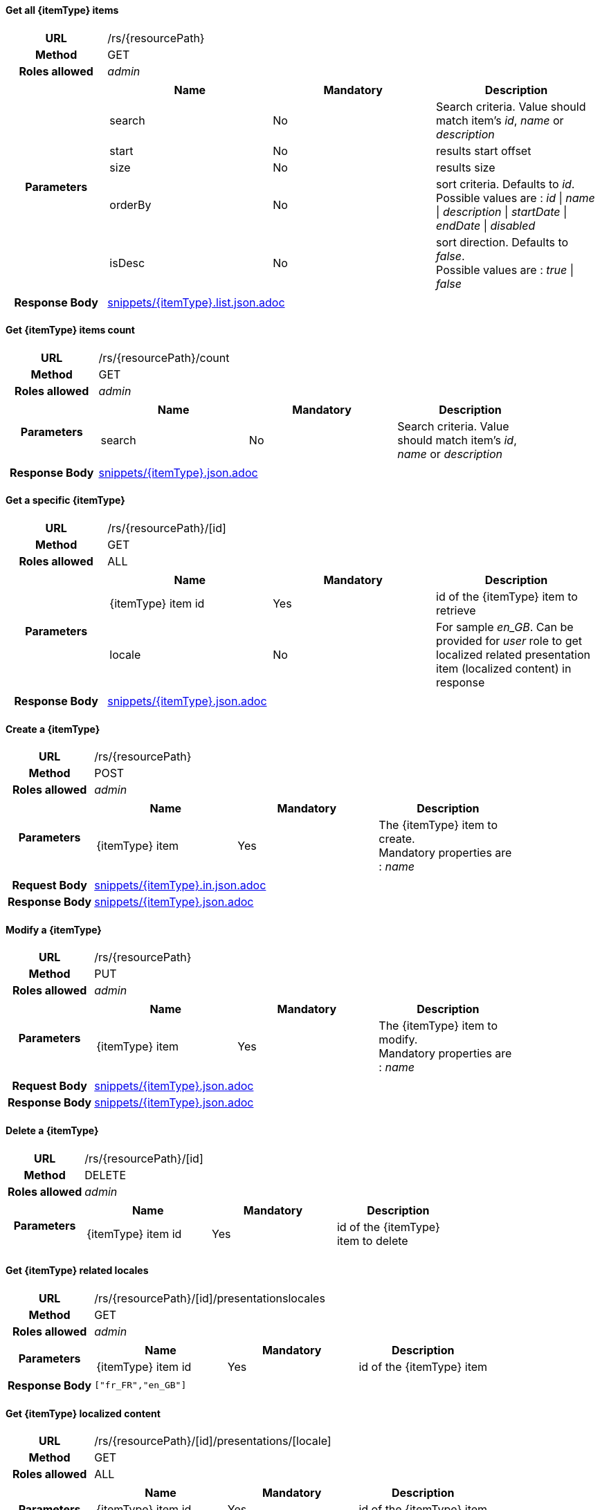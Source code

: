 ==== Get all {itemType} items

[cols="h,5a"]
|====
| URL
| /rs/{resourcePath}

| Method
| GET

| Roles allowed
| _admin_

| Parameters
|
!====
! Name ! Mandatory ! Description

! search
! No
! Search criteria. Value should match item's _id_, _name_ or _description_

! start
! No
! results start offset

! size
! No
! results size

! orderBy
! No
! sort criteria. Defaults to _id_. +
Possible values are : 
_id_ \| _name_ \| _description_ \| _startDate_ \| _endDate_ \| _disabled_

! isDesc
! No
! sort direction. Defaults to _false_. +
Possible values are : 
_true_ \| _false_

!====
| Response Body
| include::snippets/{itemType}.list.json.adoc[]
|====

==== Get {itemType} items count

[cols="h,5a"]
|====
| URL
| /rs/{resourcePath}/count

| Method
| GET

| Roles allowed
| _admin_

| Parameters
|
!====
! Name ! Mandatory ! Description

! search
! No
! Search criteria. Value should match item's _id_, _name_ or _description_

!====

| Response Body
| include::snippets/{itemType}.json.adoc[]
|====

==== Get a specific {itemType}

[cols="h,5a"]
|====
| URL
| /rs/{resourcePath}/[id]

| Method
| GET

| Roles allowed
| 
ifeval::["{itemType}" == "discount"]
_admin_
endif::[]
ifeval::["{itemType}" != "discount"]
ALL
endif::[]

| Parameters
|
!====
! Name ! Mandatory ! Description

! {itemType} item id
! Yes
! id of the {itemType} item to retrieve

! locale
! No
! For sample _en_GB_. Can be provided for _user_ role to get localized related presentation item (localized content) in response
!====

| Response Body
| include::snippets/{itemType}.json.adoc[]
|====

==== Create a {itemType}

[cols="h,5a"]
|====
| URL
| /rs/{resourcePath}

| Method
| POST

| Roles allowed
| _admin_

| Parameters
|
!====
! Name ! Mandatory ! Description

! {itemType} item
! Yes
! The {itemType} item to create. +
Mandatory properties are : _name_
!====

| Request Body
| include::snippets/{itemType}.in.json.adoc[]

| Response Body
| include::snippets/{itemType}.json.adoc[]
|====

==== Modify a {itemType}

[cols="h,5a"]
|====
| URL
| /rs/{resourcePath}

| Method
| PUT

| Roles allowed
| _admin_

| Parameters
|
!====
! Name ! Mandatory ! Description

! {itemType} item
! Yes
! The {itemType} item to modify. +
Mandatory properties are : _name_
!====

| Request Body
| include::snippets/{itemType}.json.adoc[]

| Response Body
| include::snippets/{itemType}.json.adoc[]
|====

==== Delete a {itemType}

[cols="h,5a"]
|====
| URL
| /rs/{resourcePath}/[id]

| Method
| DELETE

| Roles allowed
| _admin_

| Parameters
|
!====
! Name ! Mandatory ! Description

! {itemType} item id
! Yes
! id of the {itemType} item to delete

!====
|====

==== Get {itemType} related locales

[cols="h,5a"]
|====
| URL
| /rs/{resourcePath}/[id]/presentationslocales

| Method
| GET

| Roles allowed
| _admin_

| Parameters
|
!====
! Name ! Mandatory ! Description

! {itemType} item id
! Yes
! id of the {itemType} item

| Response Body
|
[source,javascript]
----
["fr_FR","en_GB"]
----
|====

==== Get {itemType} localized content

[cols="h,5a"]
|====
| URL
| /rs/{resourcePath}/[id]/presentations/[locale]

| Method
| GET

| Roles allowed
| ALL

| Parameters
|
!====
! Name ! Mandatory ! Description

! {itemType} item id
! Yes
! id of the {itemType} item

! locale
! Yes
! For sample _en_GB_.

| Response Body
| include::snippets/{itemType}.presentation.json.adoc[]
|====

==== Delete {itemType} localized content

[cols="h,5a"]
|====
| URL
| /rs/{resourcePath}/[id]/presentations/[locale]

| Method
| DELETE

| Roles allowed
| _admin_

| Parameters
|
!====
! Name ! Mandatory ! Description

! {itemType} item id
! Yes
! id of the {itemType} item

! locale
! Yes
! For sample _en_GB_.

| Response Body
| include::snippets/{itemType}.presentation.json.adoc[]
|====

==== Create {itemType} localized content

[cols="h,5a"]
|====
| URL
| /rs/{resourcePath}/[id]/presentations/[locale]

| Method
| POST

| Roles allowed
| _admin_

| Parameters
|
!====
! Name ! Mandatory ! Description

! {itemType} item id
! Yes
! id of the {itemType} item

! locale
! Yes
! For sample _en_GB_.

! Presentation object
! Yes
! a valid Presentation object

| Request Body
| include::snippets/{itemType}.presentation.json.adoc[]

| Response Body
| include::snippets/{itemType}.presentation.json.adoc[]
|====

==== Modify {itemType} localized content

[cols="h,5a"]
|====
| URL
| /rs/{resourcePath}/[id]/presentations/[locale]

| Method
| PUT

| Roles allowed
| _admin_

| Parameters
|
!====
! Name ! Mandatory ! Description

! {itemType} item id
! Yes
! id of the {itemType} item

! locale
! Yes
! For sample _en_GB_.

! Presentation object
! Yes
! a valid Presentation object

| Request Body
| include::snippets/{itemType}.presentation.json.adoc[]

| Response Body
| include::snippets/{itemType}.presentation.json.adoc[]
|====